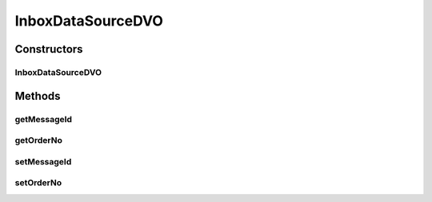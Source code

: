 .. java:import:: hk.hku.cecid.piazza.commons.dao.ds DataSourceDVO

InboxDataSourceDVO
==================

.. java:package:: hk.hku.cecid.ebms.spa.dao
   :noindex:

.. java:type:: public class InboxDataSourceDVO extends DataSourceDVO implements InboxDVO

   :author: Donahue Sze Window - Preferences - Java - Code Style - Code Templates

Constructors
------------
InboxDataSourceDVO
^^^^^^^^^^^^^^^^^^

.. java:constructor:: public InboxDataSourceDVO()
   :outertype: InboxDataSourceDVO

Methods
-------
getMessageId
^^^^^^^^^^^^

.. java:method:: public String getMessageId()
   :outertype: InboxDataSourceDVO

getOrderNo
^^^^^^^^^^

.. java:method:: public long getOrderNo()
   :outertype: InboxDataSourceDVO

setMessageId
^^^^^^^^^^^^

.. java:method:: public void setMessageId(String messageId)
   :outertype: InboxDataSourceDVO

setOrderNo
^^^^^^^^^^

.. java:method:: public void setOrderNo(long orderNo)
   :outertype: InboxDataSourceDVO

